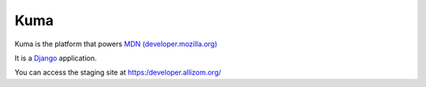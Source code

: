=======
Kuma
=======

Kuma is the platform that powers `MDN (developer.mozilla.org)
<https://developer.mozilla.org>`_


It is a Django_ application. 

.. MozillaDeveloperNetowrk: https://support.mozilla.org/
.. _Django: http://www.djangoproject.com/


You can access the staging site at https:/developer.allizom.org/
